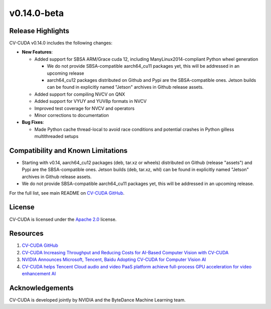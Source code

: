 ..
  # SPDX-FileCopyrightText: Copyright (c) 2025 NVIDIA CORPORATION & AFFILIATES. All rights reserved.
  # SPDX-License-Identifier: Apache-2.0
  #
  # Licensed under the Apache License, Version 2.0 (the "License");
  # you may not use this file except in compliance with the License.
  # You may obtain a copy of the License at
  #
  # http://www.apache.org/licenses/LICENSE-2.0
  #
  # Unless required by applicable law or agreed to in writing, software
  # distributed under the License is distributed on an "AS IS" BASIS,
  # WITHOUT WARRANTIES OR CONDITIONS OF ANY KIND, either express or implied.
  # See the License for the specific language governing permissions and
  # limitations under the License.

.. _v0.14.0-beta:

v0.14.0-beta
============

Release Highlights
------------------

CV-CUDA v0.14.0 includes the following changes:​

* **New Features**:​

  * Added support for SBSA ARM/Grace cuda 12, including ManyLinux2014-compliant Python wheel generation

    * We do not provide SBSA-compatible aarch64_cu11 packages yet, this will be addressed in an upcoming release

    * aarch64_cu12 packages distributed on Github and Pypi are the SBSA-compatible ones. Jetson builds can be found in explicitly named "Jetson" archives in Github release assets.

  * Added support for compiling NVCV on QNX

  * Added support for VYUY and YUV8p formats in NVCV

  * Improved test coverage for NVCV and operators

  * Minor corrections to documentation

* **Bug Fixes**:​

  * Made Python cache thread-local to avoid race conditions and potential crashes in Python gilless multithreaded setups


Compatibility and Known Limitations
-----------------------------------

* Starting with v0.14, aarch64_cu12 packages (deb, tar.xz or wheels) distributed on Github (release "assets") and Pypi are the SBSA-compatible ones. Jetson builds (deb, tar.xz, whl) can be found in explicitly named "Jetson" archives in Github release assets.

* We do not provide SBSA-compatible aarch64_cu11 packages yet, this will be addressed in an upcoming release.

For the full list, see main README on `CV-CUDA GitHub <https://github.com/CVCUDA/CV-CUDA>`_.

License
-------

CV-CUDA is licensed under the `Apache 2.0 <https://github.com/CVCUDA/CV-CUDA/blob/main/LICENSE.md>`_ license.

Resources
---------

1. `CV-CUDA GitHub <https://github.com/CVCUDA/CV-CUDA>`_
2. `CV-CUDA Increasing Throughput and Reducing Costs for AI-Based Computer Vision with CV-CUDA <https://developer.nvidia.com/blog/increasing-throughput-and-reducing-costs-for-computer-vision-with-cv-cuda/>`_
3. `NVIDIA Announces Microsoft, Tencent, Baidu Adopting CV-CUDA for Computer Vision AI <https://blogs.nvidia.com/blog/2023/03/21/cv-cuda-ai-computer-vision/>`_
4. `CV-CUDA helps Tencent Cloud audio and video PaaS platform achieve full-process GPU acceleration for video enhancement AI <https://developer.nvidia.com/zh-cn/blog/cv-cuda-high-performance-image-processing/>`_

Acknowledgements
----------------

CV-CUDA is developed jointly by NVIDIA and the ByteDance Machine Learning team.
